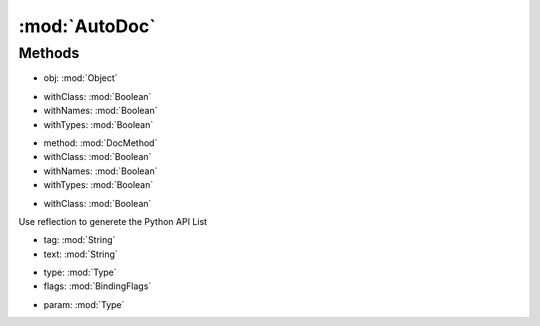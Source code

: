 :mod:`AutoDoc`
========================================
.. py:module:: AutoDoc
   :synopsis: 
            <summary>
            Automatically generate the full list of RE Python API using Reflection.
            The API is further integrated with the data coming from standard C#  comments.
            </summary>
        



Methods
--------------

.. py:function:: AutoDoc.Equals(obj) -> Boolean


* obj: :mod:`Object` 




.. py:function:: AutoDoc.GetClasses() -> List[String]







.. py:function:: AutoDoc.GetMethods(withClass, withNames, withTypes) -> List[String]


* withClass: :mod:`Boolean` 
* withNames: :mod:`Boolean` 
* withTypes: :mod:`Boolean` 




.. py:function:: AutoDoc.GetMethodSignature(method, withClass, withNames, withTypes) -> String


* method: :mod:`DocMethod` 
* withClass: :mod:`Boolean` 
* withNames: :mod:`Boolean` 
* withTypes: :mod:`Boolean` 




.. py:function:: AutoDoc.GetProperties(withClass) -> List[String]


* withClass: :mod:`Boolean` 




.. py:function:: AutoDoc.GetPythonAPI() -> DocContainer





Use reflection to generete the Python API List

.. py:function:: AutoDoc.HasTag(tag, text) -> Boolean


* tag: :mod:`String` 
* text: :mod:`String` 




.. py:function:: AutoDoc.ReadClass(type, flags) -> DocContainer


* type: :mod:`Type` 
* flags: :mod:`BindingFlags` 




.. py:function:: AutoDoc.ResolveType(param) -> String


* param: :mod:`Type` 



